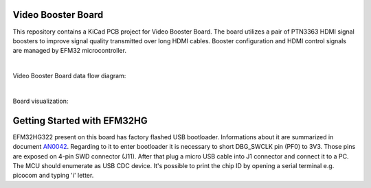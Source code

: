 Video Booster Board
===================

This repository contains a KiCad PCB project for Video Booster Board.
The board utilizes a pair of PTN3363 HDMI signal boosters to improve signal quality transmitted over long HDMI cables.
Booster configuration and HDMI control signals are managed by EFM32 microcontroller.

|

Video Booster Board data flow diagram:

.. image:: ./Images/vsb-data-flow.svg

|

Board visualization:

.. image:: ./Images/vsb-board.png


Getting Started with EFM32HG
============================

EFM32HG322 present on this board has factory flashed USB bootloader.  Informations about it are summarized in document `AN0042 <https://www.silabs.com/documents/public/application-notes/an0042-efm32-usb-uart-bootloader.pdf>`_. Regarding to it to enter bootloader it is necessary to short DBG_SWCLK pin (PF0) to 3V3. 
Those pins are exposed on 4-pin SWD connector (J11). After that plug a micro USB cable into J1 connector and connect it to a PC. The MCU should enumerate as USB CDC device. It's possible to print the chip ID by opening a serial terminal e.g. picocom and typing 'i' letter. 



